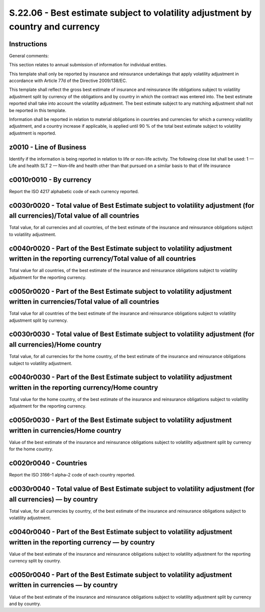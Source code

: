 ================================================================================
S.22.06 - Best estimate subject to volatility adjustment by country and currency
================================================================================

Instructions
------------


General comments:

This section relates to annual submission of information for individual entities.

This template shall only be reported by insurance and reinsurance undertakings that apply volatility adjustment in accordance with Article 77d of the Directive 2009/138/EC.

This template shall reflect the gross best estimate of insurance and reinsurance life obligations subject to volatility adjustment split by currency of the obligations and by country in which the contract was entered into. The best estimate reported shall take into account the volatility adjustment. The best estimate subject to any matching adjustment shall not be reported in this template.

Information shall be reported in relation to material obligations in countries and currencies for which a currency volatility adjustment, and a country increase if applicable, is applied until 90 % of the total best estimate subject to volatility adjustment is reported.


z0010 - Line of Business
------------------------


Identify if the information is being reported in relation to life or non-life activity. The following close list shall be used: 1 — Life and health SLT 2 — Non–life and health other than that pursued on a similar basis to that of life insurance


c0010r0010 - By currency
------------------------


Report the ISO 4217 alphabetic code of each currency reported.


c0030r0020 - Total value of Best Estimate subject to volatility adjustment (for all currencies)/Total value of all countries
----------------------------------------------------------------------------------------------------------------------------


Total value, for all currencies and all countries, of the best estimate of the insurance and reinsurance obligations subject to volatility adjustment.


c0040r0020 - Part of the Best Estimate subject to volatility adjustment written in the reporting currency/Total value of all countries
--------------------------------------------------------------------------------------------------------------------------------------


Total value for all countries, of the best estimate of the insurance and reinsurance obligations subject to volatility adjustment for the reporting currency.


c0050r0020 - Part of the Best Estimate subject to volatility adjustment written in currencies/Total value of all countries
--------------------------------------------------------------------------------------------------------------------------


Total value for all countries of the best estimate of the insurance and reinsurance obligations subject to volatility adjustment split by currency.


c0030r0030 - Total value of Best Estimate subject to volatility adjustment (for all currencies)/Home country
------------------------------------------------------------------------------------------------------------


Total value, for all currencies for the home country, of the best estimate of the insurance and reinsurance obligations subject to volatility adjustment.


c0040r0030 - Part of the Best Estimate subject to volatility adjustment written in the reporting currency/Home country
----------------------------------------------------------------------------------------------------------------------


Total value for the home country, of the best estimate of the insurance and reinsurance obligations subject to volatility adjustment for the reporting currency.


c0050r0030 - Part of the Best Estimate subject to volatility adjustment written in currencies/Home country
----------------------------------------------------------------------------------------------------------


Value of the best estimate of the insurance and reinsurance obligations subject to volatility adjustment split by currency for the home country.


c0020r0040 - Countries
----------------------


Report the ISO 3166–1 alpha–2 code of each country reported.


c0030r0040 - Total value of Best Estimate subject to volatility adjustment (for all currencies) — by country
------------------------------------------------------------------------------------------------------------


Total value, for all currencies by country, of the best estimate of the insurance and reinsurance obligations subject to volatility adjustment.


c0040r0040 - Part of the Best Estimate subject to volatility adjustment written in the reporting currency — by country
----------------------------------------------------------------------------------------------------------------------


Value of the best estimate of the insurance and reinsurance obligations subject to volatility adjustment for the reporting currency split by country.


c0050r0040 - Part of the Best Estimate subject to volatility adjustment written in currencies — by country
----------------------------------------------------------------------------------------------------------


Value of the best estimate of the insurance and reinsurance obligations subject to volatility adjustment split by currency and by country.


